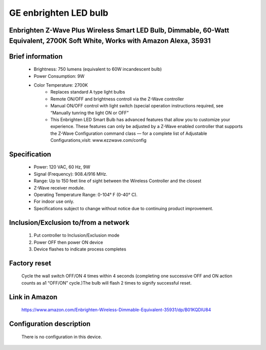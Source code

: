 GE enbrighten LED bulb
--------------------------------
Enbrighten Z-Wave Plus Wireless Smart LED Bulb, Dimmable, 60-Watt Equivalent, 2700K Soft White, Works with Amazon Alexa, 35931
~~~~~~~~~~~~~~~~~~~~~~~~~~~~~

	.. image:: ../../images/dimmable_light/enbrighten_smart_led.jpg
	.. :align: left

Brief information
~~~~~~~~~~~~~~~~~~~~~~~~~~
	- Brightness: 750 lumens (equivalent to 60W incandescent bulb)
	- Power Consumption: 9W
	- Color Temperature: 2700K
		+ Replaces standard A type light bulbs
		+ Remote ON/OFF and brightness controll via the Z-Wave controller
		+ Manual ON/OFF control with light switch (special operation instructions required, see “Manually tunring the light ON or OFF”
		+ This Enbrighten LED Smart Bulb has advanced features that allow you to customize your experience. These features can only be adjusted by a Z-Wave enabled controller that supports the Z-Wave Configuration command class — for a complete list of Adjustable Configurations,visit: www.ezzwave.com/config

Specification
~~~~~~~~~~~~~~~~~~~~~~~~~~~
	- Power: 120 VAC, 60 Hz, 9W
	- Signal (Frequency): 908.4/916 MHz.
	- Range: Up to 150 feet line of sight between the Wireless Controller and the closest
	- Z-Wave receiver module.
	- Operating Temperature Range: 0-104° F (0-40° C).
	- For indoor use only.
	- Specifications subject to change without notice due to continuing product improvement.


Inclusion/Exclusion to/from a network
~~~~~~~~~~~~~~~~~~~~~~~
	#. Put controller to Inclusion/Exclusion mode
	#. Power OFF then power ON device
	#. Device flashes to indicate process completes

Factory reset
~~~~~~~~~~~~~~~~~~~~~~~~~
	Cycle the wall switch OFF/ON 4 times within 4 seconds (completing one successive OFF and ON action counts as a1 “OFF/ON” cycle.)The bulb will flash 2 times to signify successful reset.

Link in Amazon
~~~~~~~~~~~~~~~~~~~~
	https://www.amazon.com/Enbrighten-Wireless-Dimmable-Equivalent-35931/dp/B01KQDIU84

Configuration description
~~~~~~~~~~~~~~~~~~~~~~~~~~
	There is no configuration in this device.
